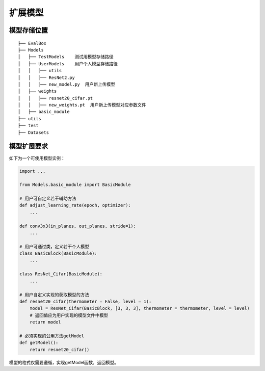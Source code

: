 扩展模型
========

模型存储位置
------------

::

   ├── EvalBox
   ├── Models
   │   ├── TestModels    测试用模型存储路径
   │   ├── UserModels    用户个人模型存储路径
   │   │   ├── utils
   │   │   ├── ResNet2.py
   │   │   ├── new_model.py  用户新上传模型
   │   ├── weights
   │   │   ├── resnet20_cifar.pt
   │   │   ├── new_weights.pt  用户新上传模型对应参数文件
   │   ├── basic_module
   ├── utils
   ├── test
   ├── Datasets

模型扩展要求
------------

如下为一个可使用模型实例：

.. code:: python

   import ...

   from Models.basic_module import BasicModule

   # 用户可自定义若干辅助方法
   def adjust_learning_rate(epoch, optimizer): 
       ...

   def conv3x3(in_planes, out_planes, stride=1): 
       ...

   # 用户可通过类，定义若干个人模型
   class BasicBlock(BasicModule): 
       ...

   class ResNet_Cifar(BasicModule):
       ...

   # 用户自定义实现的获取模型的方法
   def resnet20_cifar(thermometer = False, level = 1):
       model = ResNet_Cifar(BasicBlock, [3, 3, 3], thermometer = thermometer, level = level)
       # 返回值应为用户实现的模型文件中模型
       return model

   # 必须实现的公用方法getModel
   def getModel():
       return resnet20_cifar()

模型的格式仅需要遵循，实现getModel函数，返回模型。
